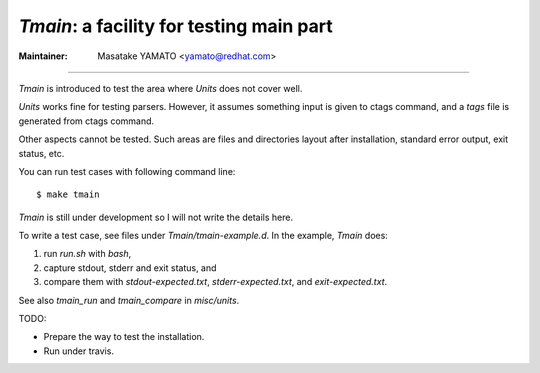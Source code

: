 *Tmain*: a facility for testing main part
============================================================

:Maintainer: Masatake YAMATO <yamato@redhat.com>

----

*Tmain* is introduced to test the area where *Units*
does not cover well.

*Units* works fine for testing parsers. However, it
assumes something input is given to ctags command,
and a `tags` file is generated from ctags command.

Other aspects cannot be tested. Such areas are files
and directories layout after installation, standard
error output, exit status, etc.

You can run test cases with following command line:

::

	$ make tmain

*Tmain* is still under development so I will not write
the details here.


To write a test case, see files under `Tmain/tmain-example.d`.
In the example, *Tmain* does:

1. run `run.sh` with `bash`,
2. capture stdout, stderr and exit status, and
3. compare them with `stdout-expected.txt`, `stderr-expected.txt`,
   and `exit-expected.txt`.

See also `tmain_run` and `tmain_compare` in `misc/units`.


TODO:

* Prepare the way to test the installation.
* Run under travis.

